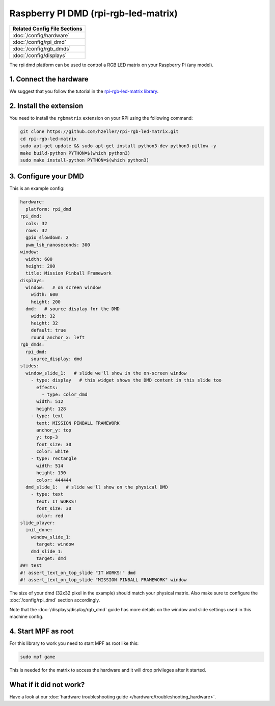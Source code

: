 Raspberry PI DMD (rpi-rgb-led-matrix)
=====================================

+------------------------------------------------------------------------------+
| Related Config File Sections                                                 |
+==============================================================================+
| :doc:`/config/hardware`                                                      |
+------------------------------------------------------------------------------+
| :doc:`/config/rpi_dmd`                                                       |
+------------------------------------------------------------------------------+
| :doc:`/config/rgb_dmds`                                                      |
+------------------------------------------------------------------------------+
| :doc:`/config/displays`                                                      |
+------------------------------------------------------------------------------+


The rpi dmd platform can be used to control a RGB LED matrix on your Raspberry
Pi (any model).

1. Connect the hardware
-----------------------

We suggest that you follow the tutorial in the
`rpi-rgb-led-matrix library <https://github.com/hzeller/rpi-rgb-led-matrix>`_.


2. Install the extension
------------------------

You need to install the ``rgbmatrix`` extension on your RPi using the following
command:

.. code-block:: console

   git clone https://github.com/hzeller/rpi-rgb-led-matrix.git
   cd rpi-rgb-led-matrix
   sudo apt-get update && sudo apt-get install python3-dev python3-pillow -y
   make build-python PYTHON=$(which python3)
   sudo make install-python PYTHON=$(which python3)


3. Configure your DMD
---------------------

This is an example config:

.. code-block:: mpf-mc-config

   hardware:
     platform: rpi_dmd
   rpi_dmd:
     cols: 32
     rows: 32
     gpio_slowdown: 2
     pwm_lsb_nanoseconds: 300
   window:
     width: 600
     height: 200
     title: Mission Pinball Framework
   displays:
     window:   # on screen window
       width: 600
       height: 200
     dmd:   # source display for the DMD
       width: 32
       height: 32
       default: true
       round_anchor_x: left
   rgb_dmds:
     rpi_dmd:
       source_display: dmd
   slides:
     window_slide_1:   # slide we'll show in the on-screen window
       - type: display   # this widget shows the DMD content in this slide too
         effects:
           - type: color_dmd
         width: 512
         height: 128
       - type: text
         text: MISSION PINBALL FRAMEWORK
         anchor_y: top
         y: top-3
         font_size: 30
         color: white
       - type: rectangle
         width: 514
         height: 130
         color: 444444
     dmd_slide_1:   # slide we'll show on the physical DMD
       - type: text
         text: IT WORKS!
         font_size: 30
         color: red
   slide_player:
     init_done:
       window_slide_1:
         target: window
       dmd_slide_1:
         target: dmd
   ##! test
   #! assert_text_on_top_slide "IT WORKS!" dmd
   #! assert_text_on_top_slide "MISSION PINBALL FRAMEWORK" window

The size of your dmd (32x32 pixel in the example) should match your physical
matrix.
Also make sure to configure the :doc:`/config/rpi_dmd` section accordingly.

Note that the :doc:`/displays/display/rgb_dmd` guide has more details
on the window and slide settings used in this machine config.

4. Start MPF as root
--------------------

For this library to work you need to start MPF as root like this:

.. code-block:: console

   sudo mpf game

This is needed for the matrix to access the hardware and it will drop
privileges after it started.

What if it did not work?
------------------------

Have a look at our :doc:`hardware troubleshooting guide </hardware/troubleshooting_hardware>`.
